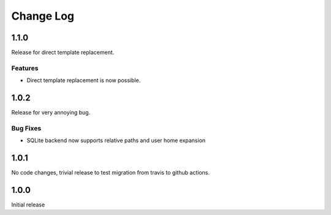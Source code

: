 Change Log
==========

1.1.0
-----
Release for direct template replacement.

Features
########
* Direct template replacement is now possible.

1.0.2
-----
Release for very annoying bug.

Bug Fixes
#########
* SQLite backend now supports relative paths and user home expansion


1.0.1
-----
No code changes, trivial release to test migration from travis to github
actions.

1.0.0
-----
Initial release